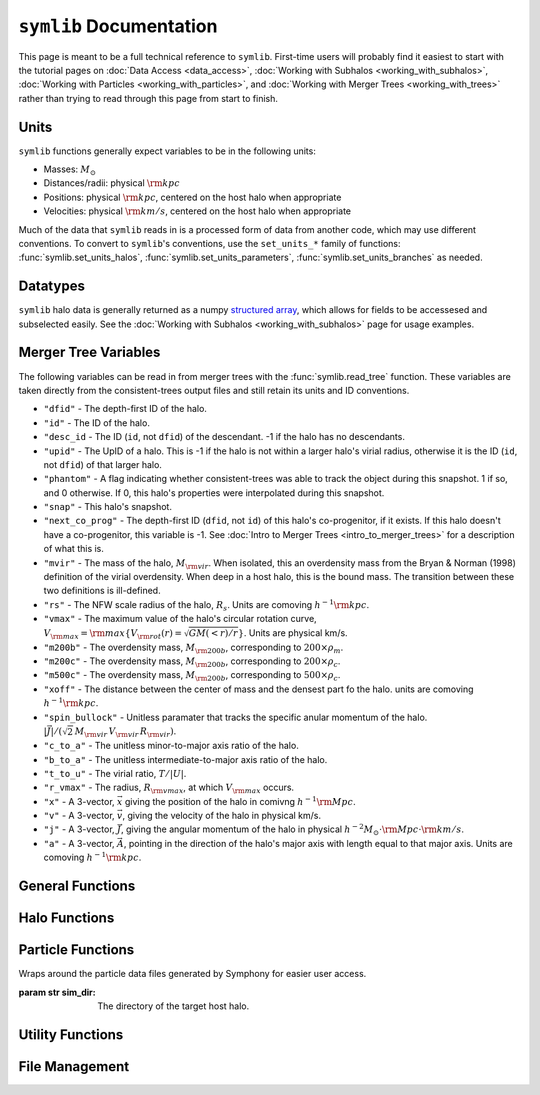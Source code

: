 ``symlib`` Documentation
=========================

This page is meant to be a full technical reference to ``symlib``. First-time users will probably find it easiest to start with the tutorial pages on :doc:`Data Access <data_access>`, :doc:`Working with Subhalos <working_with_subhalos>`, :doc:`Working with Particles <working_with_particles>`, and :doc:`Working with Merger Trees <working_with_trees>` rather than trying to read through this page from start to finish.

.. _units_ref:

Units
-----

``symlib`` functions generally expect variables to be in the following units:

- Masses: :math:`M_\odot`
- Distances/radii: physical :math:`{\rm kpc}`
- Positions: physical :math:`{\rm kpc}`, centered on the host halo when appropriate
- Velocities: physical :math:`{\rm km/s}`, centered on the host halo when appropriate

Much of the data that ``symlib`` reads in is a processed form of data from another code, which may use different conventions. To convert to ``symlib``'s conventions, use the ``set_units_*`` family of functions: :func:`symlib.set_units_halos`, :func:`symlib.set_units_parameters`, :func:`symlib.set_units_branches` as needed.
			 
Datatypes
---------

``symlib`` halo data is generally returned as a numpy `structured array <https://numpy.org/doc/stable/user/basics.rec.html>`_, which allows for fields to be accessesed and subselected easily. See the :doc:`Working with Subhalos <working_with_subhalos>` page for usage examples.

.. data:: symlib.SUBHALO_DTYPE
		   
    Time-dependent subhalo information (e.g., position) from the Rockstar halo finder. You can get this information for all a host's subhalos by calling :func:`symlib.read_subhalos`.
	
    **DATA FIELDS:**
	
    * ``"id"`` (*numpy.int32*) - A unique integer identifying each subhalo. Changes from snapshot to snapshot.

    * ``"mvir"``  (*numpy.float32*) - The mass of the halo, :math:`M_{\rm vir}`. When isolated, this is an overdensity mass from the Bryan & Norman (1998) definition of the virial overdensity. When deep in a host halo, this is the bound mass. The transition between these two definitions is ill-defined.

    * ``"rvir"`` (*numpy.float32*) - The overdensity radius of the halo, :math:`R_{\rm vir}`.

    * ``"vmax"`` (*numpy.float32*) - The maximum value of the halo's circular rotation curve, :math:`V_{\rm max} = {\rm max}\left\{V_{\rm rot}(r) = \sqrt{G M(<r)/r}\right\}`.

    * ``"rvmax"`` (*numpy.float32*) - The radius where this maximum rotation velocity occurs.

    * ``"cvir"`` (*numpy.float32*) - An estimate of how centrally concentrated the subhalo's mass is, :math:`c_{\rm vir}=R_s/R_{\rm vir}`. :math:`R_s` is the transition radius between shallow inner density slopes (:math:`d \ln(\rho)/d \ln(r)` > -2) and steep outer slopes (i.e. :math:`d \ln(\rho)/d \ln(r)` < -2). :math:`c_{\rm vir}` is estimated  by measuring :math:`V_{\rm max}/V_{\rm rot}(R_{\rm vir})`, assuming an NFW profile, and solving for :math:`R_s`. Because of this, the *value* of :math:`c_{\rm vir}` is only meaningful for halos where the assumption of NFW profiles is reasonable (non-subhalos). However, the *relative ordering* of concentrations will be correct regardless.

    * ``"x"`` (*numpy.float32*) - :math:`x`, the position of the subhalo.

    * ``"v"`` (*numpy.float32*) - :math:`v`, The velocity of the subhalo.

    * ``"ok"`` (*bool*) - True if the subhalo exists during the specified snapshot and False otherwise.
		

.. data:: symlib.HISTORY_DTYPE

    Time-independent subhalo information about the subhalo's entire history in the simulation (e.g. when it first fell into the host halo). You can get it for all the host's subhalos by calling :func:`symlib.read_subhalos`.

	**DATA FIELDS**
	
    * ``"mpeak"`` (*numpy.float32*) - :math:`M_{\rm peak}`, the largest :math:`M_{\rm vir}` that the subhalo ever had. This quantity is often useful for reasoning about subhalo disruption or as a component in models of galaxy mass.

    * ``"vpeak"`` (*numpy.float32*) - :math:`V_{\rm peak}`, the largest :math:`V_{\rm max}` that the subhalo ever had. This is useful in the same places that :math:`M_{\rm peak}` is.

    * ``"merger_snap"`` (*numpy.int32*) - The snapshot where the subhalo first fell within the virial radius of the host halo.

    * ``"merger_ratio"`` (*numpy.float32*) - The ratio of masses at this infall snapshot.

    * ``"branch_idx"`` (*numpy.int32*) - The index of this halo's branch in the full merger tree. This allows you to switch back and forther between the two data structures as needed.

    * :data:`symlib.HISTORY_DTYPE` also contains all the fields in :func:`symlib.BRANCH_DTYPE`. Note, however, that subhalos where ``is_disappear`` is True or ``is_real`` is False have already been removed, so there is no need to make cuts on this.

    * ``false_selection`` (*bool*) - True if the branch has :math:`M_{\rm peak} \geq 300\cdot m_p` after infall, but :math:`M_{\rm peak} < 300\cdot m_p`.
    

.. data:: symlib.BRANCH_DTYPE

    Information about the main branch of a subhalo in the full consistent-trees merger tree. You probably will not need this unless you walk through the full merger tree, which is an advanced action. You can get it by calling :func:`symlib.read_branches`.
	
	**DATA FIELDS**
	
    * ``"start"`` (*numpy.int32*) - The index of the last halo along this main branch. It is labeled "start" because the tree is ordered from later times to earlier times. See the documentation on :func:`read_tree` for more details on tree structure.

    * ``"end"`` (*numpy.int32*) - The index after the first halo in the branch. This means that the full main branch can be accessed by using index slicing: ``branch = tree[start: end]``.

    * ``"is_real"`` (*bool*) - False if the first tracked halo of this branch is a subhalo and True otherwise. Branches where this is False are virtually always tree-linking errors.

    * ``"is_disappear"`` (*bool*) True if the last tracked halo of this branch disrupts without merging with any other halos and False otherwise. Branches where this is True are virtually always barely-resolved object fluctuating in-and-out of existence near the resolution barrier.

    * ``"is_main_sub"`` (*bool*) - True if any halo in the branch was ever a subhalo of the main host.

    * ``"preprocess"`` (*numpy.int32*) - A non-negative integer if the branch was ever the subhalo of a larger halo prior to becoming a subhalo of the host and -1 otherwise. If the first case is true, this variable is the index of the largest branch that this branch was a subhalo of. There's some non-trivial bookkeeping required to deal with tree errors caused by major mergers, which will be described in a future paper. For now, suffice to say that it is a generalized version of Section 2.3.1 of Mansfield & Kravtsov (2020).

    * ``"first_infall_snap"`` (*numpy.int32*) - If ``"preprocess"`` is non-negative, the snapshot when this branch first fell into a halo of the branch pointed to by ``"preprocess"``.

.. data:: symlib.PARTICLE_DTYPE
    
    Information about the particles associated with a given subhalo. 

    **DATA FIELDS:**
    
    * ``"id"`` (*numpy.int32*) - A unique integer identifying each particle. Changes from snapshot to snapshot.

    * ``"x"`` (*numpy.float32*) - :math:`x`, the position of the particle.

    * ``"v"`` (*numpy.float32*) - :math:`v`, the velocity of the particle.

    * ``"snap"`` (*numpy.int32*) - The particle's snapshot.

    * ``"ok"`` (*bool*) - True if the particle exists during the specified snapshot and False otherwise.

    * ``"smooth"`` (*bool*) - True if the particle smoothly accreted onto the subhalo and False otherwise.
      

.. _merger_tree_variables:
      
Merger Tree Variables
---------------------

The following variables can be read in from merger trees with the :func:`symlib.read_tree` function. These variables are taken directly from the consistent-trees output files and still retain its units and ID conventions.

* ``"dfid"`` - The depth-first ID of the halo.

* ``"id"`` - The ID of the halo.

* ``"desc_id`` - The ID (``id``, not ``dfid``) of the descendant. -1 if the halo has no descendants.

* ``"upid"`` - The UpID of a halo. This is -1 if the halo is not within a larger halo's virial radius, otherwise it is the ID (``id``, not ``dfid``) of that larger halo.

* ``"phantom"`` - A flag indicating whether consistent-trees was able to track the object during this snapshot. 1 if so, and 0 otherwise. If 0, this halo's properties were interpolated during this snapshot.

* ``"snap"`` -  This halo's snapshot.

* ``"next_co_prog"`` - The depth-first ID (``dfid``, not ``id``) of this halo's co-progenitor, if it exists. If this halo doesn't have a co-progenitor, this variable is -1. See :doc:`Intro to Merger Trees <intro_to_merger_trees>` for a description of what this is.

* ``"mvir"`` -  The mass of the halo, :math:`M_{\rm vir}`. When isolated, this an overdensity mass from the Bryan & Norman (1998) definition of the virial overdensity. When deep in a host halo, this is the bound mass. The transition between these two definitions is ill-defined.

* ``"rs"`` - The NFW scale radius of the halo, :math:`R_s`. Units are comoving :math:`h^{-1}{\rm kpc}`.

* ``"vmax"`` -  The maximum value of the halo's circular rotation curve, :math:`V_{\rm max} = {\rm max}\left\{V_{\rm rot}(r) = \sqrt{G M(<r)/r}\right\}`. Units are physical km/s.

* ``"m200b"`` - The overdensity mass, :math:`M_{\rm 200b}`, corresponding to :math:`200\times \rho_m`.

* ``"m200c"`` - The overdensity mass, :math:`M_{\rm 200b}`, corresponding to :math:`200\times \rho_c`.

* ``"m500c"`` - The overdensity mass, :math:`M_{\rm 200b}`, corresponding to :math:`500\times \rho_c`.

* ``"xoff"`` - The distance between the center of mass and the densest part fo the halo. units are comoving :math:`h^{-1}{\rm kpc}`.

* ``"spin_bullock"`` - Unitless paramater that tracks the specific anular momentum of the halo. :math:`|\vec{J}|/(\sqrt{2}\,M_{\rm vir}\,V_{\rm vir}\,R_{\rm vir})`.

* ``"c_to_a"`` - The unitless minor-to-major axis ratio of the halo.

* ``"b_to_a"`` - The unitless intermediate-to-major axis ratio of the halo.

* ``"t_to_u"`` - The virial ratio, :math:`T/|U|`.

* ``"r_vmax"`` - The radius, :math:`R_{\rm vmax}`, at which :math:`V_{\rm max}` occurs.

* ``"x"`` - A 3-vector, :math:`\vec{x}` giving the position of the halo in comivng :math:`h^{-1}{\rm Mpc}`.

* ``"v"`` - A 3-vector, :math:`\vec{v}`, giving the velocity of the halo in physical km/s.

* ``"j"`` - A 3-vector, :math:`\vec{J}`, giving the angular momentum of the halo in physical :math:`h^{-2}M_\odot\cdot{\rm Mpc}\cdot{\rm km/s}`.

* ``"a"`` - A 3-vector, :math:`\vec{A}`, pointing in the direction of the halo's major axis with length equal to that major axis. Units are comoving :math:`h^{-1}{\rm kpc}`.

  
General Functions
-----------------					

.. function:: symlib.n_hosts(suite_name)

    Returns the number of zoom-in simulations, each of which is associated with one "target" host halo, in a simulation suite (the Symphony suites are: LMC, Milky Way, Group, L-Cluster, and Cluster). Can be used with :func:`symlib.get_host_directory` to loop over all target host halos in a suite.

    :param str suite_name: The name of the simulation suite.
    :rtype: int


.. function:: symlib.get_host_directory(base_dir, suite_name, halo_name)

    Returns the name of a simulation directory given the base directory that all the suites are stored in, the suite, and the halo name. The halo name can either be the literal halo name (e.g., ``"Halo023"``) or a number in the range :math:`[0,\,N_{\rm host})`. This can be combined with :func:`symlib.n_hosts` to loop over all the hosts in a suite.

    :param str base_dir: Base directory containing all suites.
    :param str suite_name: Name of the simulation suite.
    :param halo_name: Name or index of the target host halo.
    :type halo_name: str or int
    :rtype: str, the name of the host's simulation directory.
    

.. function:: symlib.scale_factors(sim_dir)

    Returns an array of the scale factors, :math:`a(z)`, of each of snapshot. Sorted from earliest to latest.

    The scale factor arrays of two simulations in different suites may be different from one another. The scale factor arrays of two simulations in the same suite sometimes also slightly differ, depending on whether simulations needed to be restarted midway through.

    :param str sim_dir: The directory of the target host halo.
    :rtype: ``np.array`` containing the scale factors of each snapshot in the simulation.


.. function:: symlib.simulation_parameters(dim_dir)

    Returns a dictionary containing parameters of the simulation suite. These parameters are returned as a dictionary which maps the string names of variables to their values.

    * ``"eps"`` - :math:`\epsilon`, the effective radius of dark matter particles in comoving :math:`h^{-1}{\rm kpc}` (i.e. the "Plummer-equivalent force softening scale").

    * ``"mp"`` - :math:`m_p`, the mass of dark matter particles in :math:`h^{-1}M_\odot`.

    * ``"n_snap"`` - :math:`N_{\rm snap}`, the number of snapshots in the simulation.

    * ``"h100"`` - :math:`h_{100} = H_0 / (100\ {\rm km/s/Mpc})`, the scaled Hubble parameter.

    It also contains `colossus <https://bdiemer.bitbucket.io/colossus/cosmology_cosmology.html>`_-compatible cosmology parameters. Note that these are not the same between all suites.
	
    * ``"flat"`` - True if the universe is flat and False otherwise.

    * ``"H0"`` - :math:`H_0`, the Hubble constant in units of km/s/Mpc.

    * ``"Om0"`` - :math:`\Omega_{m,0}`, the total matter density relative to the citical density at :math:`z=0`.

    * ``"Ob0"`` - :math:`\Omega_{m,0}` baryon density relative to the critical density at :math:`z=0`.

    * ``"sigma8"`` - :math:`\sigma_8` the amplitude of the power spectrum at :math:`8\ h^{-1}{\rm Mpc}`.
    
    * ``"ns"`` - :math:`n_s`, the spectral tilt of the power spectrum.
    
    :param sim_dir: The directory of the target host halo. You may also just pass it the name of the simulation suite (e.g. ``"SymphonyMilkyWay"``)
    :rtype: dict
	

.. function:: symlib.set_units_parameters(scale, param)
	      
   Converts the particle mass (:math:`m_p`, ``"mp"``) and particle size (:math:`\epsilon`, ``"eps"``) to ``symlibs``'s default units.

   :param float mp: particle mass in :math:`M_\odot`
   :param float eps: Plummer-equivalent force softening scale in physical :math:`{\rm kpc}`.
	  
	      
.. function:: symlib.set_units_halos(h, scale, param)
	      
   Converts the units of a 2D ``np.array`` with type :data:`symlib.SUBHALO_DTYPE` to ``symlib``'s default units. All masses will be in units of :math:`M_\odot`, all positions and radii will be units of physical :math:`{\rm kpc}`. Positions will be centered on the first halo in the array at the given snapshot. Velocities will be in physical :math:`{\rm km/s}` and similarly centered on the velocity of the first halo at each snapshot.

   This function only needs to be called if `comoving=True` in :func:`symlib.read_subhalos`. This is not true by default
   
   :param symlib.SUBHALO_DTYPE np.array h: A 2D array of subhalos, with the first halo indexing over halos and the second over snapshots. (see :func:`symlib.read_subhalos`).
   :param np.array scale: An array of the scale factors of each snapshot (see :func:`symlib.scale_factors`)
   :param dict param: The simulation parameters (see :func:`symlib.simulation_parameters`)


.. function:: symlib.set_units_histories(hist, scale, param)
	      
   Converts the units of an ``np.array`` with type :data:`symlib.HISTORY_DTYPE` to ``symlib``'s default units. All masses will be in units of :math:`M_\odot`, all positions and radii will be units of physical :math:`{\rm kpc}`. Positions will be centered on the first halo in the array at the given snapshot. Velocities will be in physical :math:`{\rm km/s}` and similarly centered on the velocity of the first halo at each snapshot.

   This function only needs to be called if `comoving=True` in :func:`symlib.read_subhalos`. This is true by default.
   
   :param symlib.HISTORY_DTYPE np.array h: Array of subhalo histories (see :func:`symlib.read_subhalos`).
   :param np.array scale: An array of the scale factors of each snapshot (see :func:`symlib.scale_factors`)
   :param dict param: The simulation parameters (see :func:`symlib.simulation_parameters`)


Halo Functions
--------------
				  
.. function:: symlib.read_subhalos(sim_dir, comoving=False, include_false_selections=False)

    Reads the subhalo data for a single host halo. Two arrays are returned.

    The first return value is a 2D :data:`symlib.SUBHALO_DTYPE` array representing the time-dependent behavior of each subhalo (e.g. positions). The array first indexes over subhaloes in order of their peak :math:`M_{\rm vir}` value and then indexes over snapshots from first to last. The host halo is at the first index. The second argument is a 1D :data:`symlib.SUBHALO_DTYPE` array which represents time-independent information about each subhalo (e.g. merger time). It has the same ordering as the first index of the :data:`symlib.SUBHALO_DTYPE` array.
	
    Subhalos are determined by the Rockstar halo finder and consistent-trees merger tree code. All objects that have ever been within :math:`R_{\rm vir,host}` of the host halo are included, meaning that disrupted, merged, and "splashback" subhalos are included.

    If ``comoving=False``, ``symlib``'s default units are used. Positions and velocities are centered on the host halo. Otherwise, the output arrays use Rockstar's unit conventions by default: all masses, positions, and distances have :math:`h_{100}`-scalings: masses have units of :math:`h^{-1}M_\odot`, positions comoving :math:`h^{-1}{\rm Mpc}`, and radii comoving :math:`h^{-1}{\rm kpc}`. In this case positions will be centered on the zero-point of the box.

    By default, subhalos which have :math:`M_{\rm peak}` above the 300-particle cutoff, but were below the cutoff when they first became a subhalo are considered numerical artifacts and are _not_ included. They can be reintroduced to the catalog by setting ``include_false_selections=True``
    
    :param str sim_dir: The directory of the target host halo.
    :param bool comoving=False: Controls whether the resturn values are in default Rockstar/consistent-trees units (``False``) or default symlib units (``True``).
    :param bool include_false_selections=False: Controls whether subhalos which only have :math:`M_{\rm peak}` above the catalog cutoff due toa consistent-trees error are included (``True``) or excluded (``False``).
    :rtype: (``h``, ``hist``): ``h`` is a :data:`symlib.SUBHALO_DTYPE` ``np.array`` with shape (:math:`N_{\rm subhalos}`, :math:`N_{\rm snaps}`), ``hist`` is is a :data:`symlib.HISTORY_DTYPE` ``np.array`` with length :math:`N_{\rm subhalos}`.

	
.. function:: symlib.read_tree(sim_dir, var_names)

   Reads the time-dependent properties of every halo in the simulation, not just the subhalos of the target host in a "depth-first merger tree" format.

   The user supplies a list of variable names and a single, 1D array is returned for each variable. Each element of each array is a halo at a specific snapshot, and these arrays are ordered in a way that encodes which halos evolve and merge into which other halos. To decode this structure, you will need to use the results of :func:`symlib.read_branches`, which breaks the tree into smaller structures, or "branches."

   The full strucutre of this merger tree is too large of a topic to be covered here. A writeup can be found on the :doc:`Intro to Merger Trees <intro_to_merger_trees>` page.
	      
   :param str sim_dir: The directory of the target host halo.
   :param str list var_names: The names of variables.
   :rtype: tuple of ``np.array``, one for each element in ``var_names``.

	      
.. function:: symlib.read_branches(sim_dir)
	      	      
   Reads information about the time-independent properties of every halo in the simulation, not just the subhalos of target host. Each element corresonds to a single branch in the tree (i.e. the evolution of a single halo over time) and gives information on the properties and location of the branch.

   The full strucutre of this merger tree is too large of a topic to be covered here. A writeup can be found on the :doc:`Intro to Merger Trees <intro_to_merger_trees>` page.
   
   :param str sim_dir: The directory of the target host halo.
   :rtype: :data:`symlib.BRANCH_DTYPE` ``np.array`` 


.. function:: symlib.merger_lookup_table(b, dfid)

   Creates a lookup table to aid with finding the branches of merging halos. The details of this table are not important and may be changed at any time to improve performance.

   :param b:
   :type b: :data:`symlib.BRANCH_DTYPE` np.array
   :param int np.array dfid:
   :rtype: int np.array

   
.. function:: symlib.find_merger_branch(lookup_table, co_prog)

   Searches for the index of the branch corresponding of a given merging subhalo. The subhalo is identified by a "co-progenitor" ID. See the writeup in :doc:`Intro to Merger Trees <intro_to_merger_trees>` for more discussion on what this means.

   In practice, most users will want to use :func:`symlib.find_all_merger_branches`.

   :param int np.array lookup_table: A look up table, as created by :func:`symlib.merger_lookup_table`.
   :param int co_prog: a single "co-progenitor depth-first ID" (``"next_co_prog"`` in calls to :func:`read_tree`).
   :rtype: int

		       
.. function:: symlib.find_all_merger_branches(b, lookup_table, co_prog, i)

   Returns the indices of all the branches that merge with a given halo. (i.e. branches that exist in the current snapshot but disrupt in the next snapshot).

   :param b: The branch information for the merger tree.
   :type b: :data:`symlib.BRANCH_DTYPE` np.array
   :param int np.array lookup_table: A look up table, as created by :func:`symlib.merger_lookup_table`.
   :param int np.array co_prog: A tree-ordered array of co-progenitor IDs (``"next_co_prog"`` in calls to :func:`read_tree`).
   :param int i: The index of the halo in the tree that you are interested in. 
   :rtype: int np.array


Particle Functions
------------------

.. class:: symlib.Particles(sim_dir)
    
    Wraps around the particle data files generated by Symphony for easier user access.

    :param str sim_dir: The directory of the target host halo.

.. function:: read(snap, halo, mode, comoving)
    
    Reads the particle data for all subhalos associated with a host halo. A list containing 1D arrays corresponding to six different particle data variables is returned.

    :param int snap: The desired snapshot.
    :param int halo: The index for the desired subhalo. Defaults to -1 to return all subhalos. 
    :param bool comoving=False: Controls whether the return values are in default Rockstar/consistent-trees units (``False``) or default symlib units (``True``).
    :param str mode: Takes 3 different string values corresponding to the desired output:
        "Current" is the default setting and returns variables for only valid particles.
        "All" returns variables for all particles, whether they are valid or invalid.
        "Smooth" returns variables for only smoothly accreted particles. For advanced users, 
        this is the fastest option for getting particle data.

    :rtype: list np.array
        Returns a list containing the following variables:[``id``, ``x``, ``v``, ``snap``, ``ok``, 
        ``smooth``]. Each variable within the returned list is a 1D ``np.array``.
    

Utility Functions
-----------------

.. function:: symlib.colossus_parameters(param)
	      
   Converts a ``symlib`` parameter dictionary to a parameter dictionary that can be passed to a call to `colossus.cosmology.cosmology.setCosmology <https://bdiemer.bitbucket.io/colossus/cosmology_cosmology.html#cosmology.cosmology.setCosmology>`_. This will allow you to calculate cosmological quantities (e.g. the mass-concentration relation) using the colossus library.

   :param dict param: A ``symlib`` parameter dictionary returned by :func:`symlib.simulation_parameters`.
   :rtype: A ``colossus`` parameter dictionary.
	      
				  
.. function:: symlib.suite_names()
	      
   Returns a list of all the valid suite names.

   :rtype: string list 

	      
.. function:: symlib.plot_circle(ax, x, y, r, **kwargs)

   Plots the a circle to a given `matplotlib.pyplot.Axes <https://matplotlib.org/stable/api/axes_api.html#the-axes-class>`_. This is a convenience function that helps with example code in the tutorial.

   All keyword arguments accepted by `matplotlib.pyplot.plot <https://matplotlib.org/stable/api/_as_gen/matplotlib.pyplot.plot.html>`_ are accepted as keywords arguments by this function.

   :param matplotlib.pyplot.Axes ax: The axis to plot the circle on.
   :param float x: The :math:`x` coordinate of the circle.
   :param float y: The :math:`y` coordinate of the circle.
   :param float r: The radius of the circle.


File Management
---------------

.. function:: symlib.download_files(user, password, suite, halo_name, base_out_dir, target="halos", logging=True)

   Downloads data associated with a set of halos/suites. See :doc:`Data Access <data_access>` for usage examples.

   This download has two stages. First, all the data is downloaded in "packed" ``tar`` files. Once this finishes, all the ``tar`` files are expanded into data directories and deleted. This first step is handled with :func:`symlib.download_packed_files()` and the second with :func:`symlib.unpack_files()`. If you are running a large download job that stops halfway and don't want to repeat work when you restart it, you can use these two functions do do it.

   :param user: The username you would like to use to perform the download. See instructions on the :doc:`Data Access <data_access>` page for obtaining a username/password.
   :param password: The password associated with your username. See instructions on the :doc:`Data Access <data_access>` page for obtaining a username/password.
   :param suite_name: The suite to download a halo from. This may either be the full name of a symlib suite or None. If None, :func:`symlib.download_files()` will be applied to every simulation suite with the given value of ``halo_name``.
   :type suite_name: str or None
   :param halo_name: The halo to download. This can either be an int giving the index of the halo in the suite, a string giving the name of the halo, or None. If None, all the halos in the given suite[s] will be downloaded.
   :type halo_name: str, int, or None
   :param base_out_dir: The directory where data is stored.
   :param target="halos": What type of data to download. Possible options are ``"halos"`` and ``"trees"``.
   :param logging=True: True if you would like output printed telling the user what stage in the download they are at and False if you would like to turn off as much printing as possible. 

   
.. function:: symlib.download_packed_files(user, password, suite, halo_name, base_out_dir, target="halos", logging=True)
	      
   Downloads "packed" ``tar`` files containing the requested data for a given set of halos/suites. This function represents half of the :func:`symlib.download_files()` command and may be useful to users whose download stops halfway through and would like to restart. Note that in such a case, the _last_ downloaded ``tar`` file is likely an incomplete download and is probably corrupted. It should be repeated.

   :param user: The username you would like to use to perform the download. See instructions on the :doc:`Data Access <data_access>` page for obtaining a username/password.
   :param password: The password associated with your username. See instructions on the :doc:`Data Access <data_access>` page for obtaining a username/password.
   :param suite_name: The suite to download a halo from. This may either be the full name of a symlib suite or None. If None, :func:`symlib.download_packed_files()` will be applied to every simulation suite with the given value of ``halo_name``.
   :type suite_name: str or None
   :param halo_name: The halo to download. This can either be an int giving the index of the halo in the suite, a string giving the name of the halo, or None. If None, all the halos in the given suite[s] will be downloaded.
   :type halo_name: str, int, or None
   :param base_out_dir: The directory where data is stored.
   :param target="halos": What type of data to download. Possible options are ``"halos"`` and ``"trees"``.
   :param logging=True: True if you would like output printed telling the user what stage in the download they are at and False if you would like to turn off as much printing as possible. 

   
.. function:: unpack_files(suite, halo_name, base_out_dir, target="halos", logging=True)
	      
   Opens "packed" ``tar`` files containing the requested data for a given set of halos/suites. This function represents the second half of the :func:`symlib.download_files()` command and may be useful to users whose download stops halfway through and would like to restart. Note that in such a case, the _last_ downloaded ``tar`` file is likely an incomplete download and is probably corrupted. It should be repeated.
	      
   :param suite_name: The suite to download a halo from. This may either be the full name of a symlib suite or None. If None, :func:`symlib.unpack_files()` will be applied to every simulation suite with the given value of ``halo_name``.
   :type suite_name: str or None
   :param halo_name: The halo to download. This can either be an int giving the index of the halo in the suite, a string giving the name of the halo, or None. If None, all the halos in the given suite[s] will be downloaded.
   :type halo_name: str, int, or None
   :param base_out_dir: The directory where data is stored.
   :param target="halos": What type of data to download. Possible options are ``"halos"`` and ``"trees"``.
   :param logging=True: True if you would like output printed telling the user what stage in the download they are at and False if you would like to turn off as much printing as possible. 
